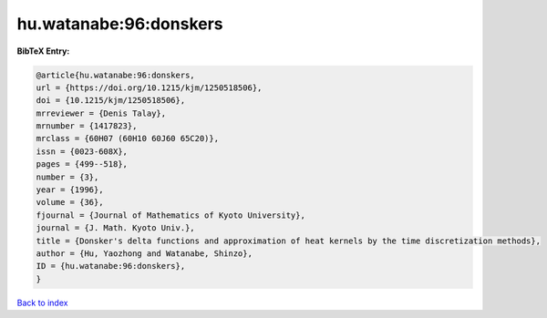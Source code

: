 hu.watanabe:96:donskers
=======================

.. :cite:t:`hu.watanabe:96:donskers`

.. bibliography:: ../../All.bib

**BibTeX Entry:**

.. code-block:: bibtex

   @article{hu.watanabe:96:donskers,
   url = {https://doi.org/10.1215/kjm/1250518506},
   doi = {10.1215/kjm/1250518506},
   mrreviewer = {Denis Talay},
   mrnumber = {1417823},
   mrclass = {60H07 (60H10 60J60 65C20)},
   issn = {0023-608X},
   pages = {499--518},
   number = {3},
   year = {1996},
   volume = {36},
   fjournal = {Journal of Mathematics of Kyoto University},
   journal = {J. Math. Kyoto Univ.},
   title = {Donsker's delta functions and approximation of heat kernels by the time discretization methods},
   author = {Hu, Yaozhong and Watanabe, Shinzo},
   ID = {hu.watanabe:96:donskers},
   }

`Back to index <../index>`_
